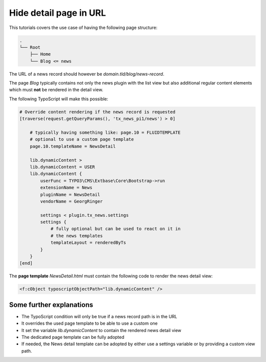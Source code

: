 .. _hideDetailPage:

=======================
Hide detail page in URL
=======================

This tutorials covers the use case of having the following page structure:

.. code-block:: none

   .
   └── Root
       ├── Home
       └── Blog <= news

The URL of a news record should however be `domain.tld/blog/news-record`.

The page *Blog* typically contains not only the news plugin with the list view
but also additional regular content elements which must **not** be rendered in the detail view.

The following TypoScript will make this possible:

.. code-block:: typoscript

    # Override content rendering if the news record is requested
    [traverse(request.getQueryParams(), 'tx_news_pi1/news') > 0]

        # typically having something like: page.10 = FLUIDTEMPLATE
        # optional to use a custom page template
        page.10.templateName = NewsDetail

        lib.dynamicContent >
        lib.dynamicContent = USER
        lib.dynamicContent {
            userFunc = TYPO3\CMS\Extbase\Core\Bootstrap->run
            extensionName = News
            pluginName = NewsDetail
            vendorName = GeorgRinger

            settings < plugin.tx_news.settings
            settings {
                # fully optional but can be used to react on it in
                # the news templates
                templateLayout = renderedByTs
            }
        }
    [end]


The **page template** `NewsDetail.html` must contain the following code to
render the news detail view:

.. code-block:: html

    <f:cObject typoscriptObjectPath="lib.dynamicContent" />

Some further explanations
^^^^^^^^^^^^^^^^^^^^^^^^^

* The TypoScript condition will only be true if a news record path is in the URL
* It overrides the used page template to be able to use a custom one
* It set the variable `lib.dynamicContent` to contain the rendered news detail view
* The dedicated page template can be fully adopted
* If needed, the News detail template can be adopted by either use a settings variable or by providing a custom view path.
